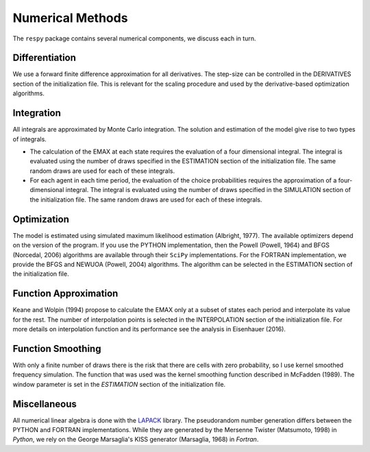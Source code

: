 .. _implementation:

Numerical Methods
-----------------

The ``respy`` package contains several numerical components, we discuss each in turn.

Differentiation
"""""""""""""""

We use a forward finite difference approximation for all derivatives. The step-size can be controlled in the DERIVATIVES section of the initialization file. This is relevant for the scaling procedure and used by the derivative-based optimization algorithms.

Integration
"""""""""""

All integrals are approximated by Monte Carlo integration. The solution and estimation of the model give rise to two types of integrals.

* The calculation of the EMAX at each state requires the evaluation of a four dimensional integral. The integral is evaluated using the number of draws specified in the ESTIMATION section of the initialization file. The same random draws are used for each of these integrals.

* For each agent in each time period, the evaluation of the choice probabilities requires the approximation of a four-dimensional integral. The integral is evaluated using the number of draws specified in the SIMULATION section of the initialization file. The same random draws are used for each of these integrals.

Optimization
""""""""""""

The model is estimated using simulated maximum likelihood estimation (Albright, 1977). The available optimizers depend on the version of the program. If you use the PYTHON implementation, then the Powell (Powell, 1964) and BFGS (Norcedal, 2006) algorithms are available through their ``SciPy`` implementations. For the FORTRAN  implementation, we provide the BFGS and NEWUOA (Powell, 2004) algorithms. The algorithm can be selected in the ESTIMATION section of the initialization file.

Function Approximation
""""""""""""""""""""""
Keane and Wolpin (1994) propose to calculate the EMAX only at a subset of states each period and interpolate its value for the rest. The number of interpolation points is selected in the INTERPOLATION section of the initialization file. For more details on interpolation function and its performance see the analysis in Eisenhauer (2016).

Function Smoothing
""""""""""""""""""

With only a finite number of draws there is the risk that there are cells with zero probability, so I use kernel smoothed frequency simulation. The function that was used was the kernel smoothing function described in McFadden (1989). The window parameter is set in the *ESTIMATION* section of the initialization file.

Miscellaneous
"""""""""""""

All numerical linear algebra is done with the `LAPACK <http://www.netlib.org/lapack>`_ library. The pseudorandom number generation differs between the PYTHON and FORTRAN implementations. While they are generated by the Mersenne Twister (Matsumoto, 1998) in *Python*, we rely on the George Marsaglia's KISS generator (Marsaglia, 1968) in *Fortran*.
